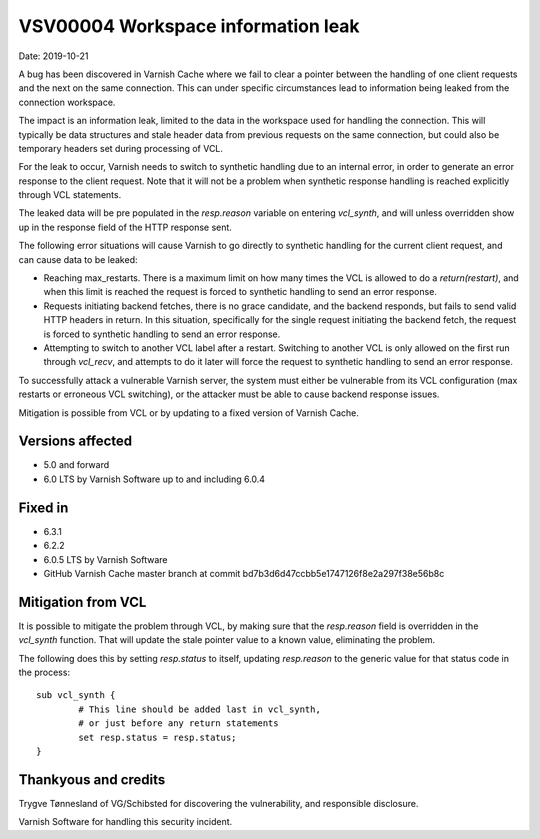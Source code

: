 .. _VSV00004:

VSV00004 Workspace information leak
===================================

Date: 2019-10-21

A bug has been discovered in Varnish Cache where we fail to clear a
pointer between the handling of one client requests and the next on the
same connection. This can under specific circumstances lead to information
being leaked from the connection workspace.

The impact is an information leak, limited to the data in the workspace
used for handling the connection. This will typically be data structures
and stale header data from previous requests on the same connection, but
could also be temporary headers set during processing of VCL.

For the leak to occur, Varnish needs to switch to synthetic handling due
to an internal error, in order to generate an error response to the client
request. Note that it will not be a problem when synthetic response
handling is reached explicitly through VCL statements.

The leaked data will be pre populated in the `resp.reason` variable on
entering `vcl_synth`, and will unless overridden show up in the response
field of the HTTP response sent.

The following error situations will cause Varnish to go directly to
synthetic handling for the current client request, and can cause data to
be leaked:

* Reaching max_restarts. There is a maximum limit on how many times the
  VCL is allowed to do a `return(restart)`, and when this limit is reached
  the request is forced to synthetic handling to send an error response.

* Requests initiating backend fetches, there is no grace candidate, and
  the backend responds, but fails to send valid HTTP headers in return. In
  this situation, specifically for the single request initiating the
  backend fetch, the request is forced to synthetic handling to send an
  error response.

* Attempting to switch to another VCL label after a restart. Switching to
  another VCL is only allowed on the first run through `vcl_recv`, and
  attempts to do it later will force the request to synthetic handling to
  send an error response.

To successfully attack a vulnerable Varnish server, the system must either
be vulnerable from its VCL configuration (max restarts or erroneous VCL
switching), or the attacker must be able to cause backend response issues.

Mitigation is possible from VCL or by updating to a fixed version
of Varnish Cache.


Versions affected
-----------------

* 5.0 and forward
* 6.0 LTS by Varnish Software up to and including 6.0.4


Fixed in
--------

* 6.3.1
* 6.2.2
* 6.0.5 LTS by Varnish Software
* GitHub Varnish Cache master branch at commit bd7b3d6d47ccbb5e1747126f8e2a297f38e56b8c


Mitigation from VCL
-------------------

It is possible to mitigate the problem through VCL, by making sure that
the `resp.reason` field is overridden in the `vcl_synth` function. That
will update the stale pointer value to a known value, eliminating the
problem.

The following does this by setting `resp.status` to itself, updating
`resp.reason` to the generic value for that status code in the process::

	sub vcl_synth {
		# This line should be added last in vcl_synth,
		# or just before any return statements
		set resp.status = resp.status;
	}


Thankyous and credits
---------------------

Trygve Tønnesland of VG/Schibsted for discovering the vulnerability, and
responsible disclosure.

Varnish Software for handling this security incident.
